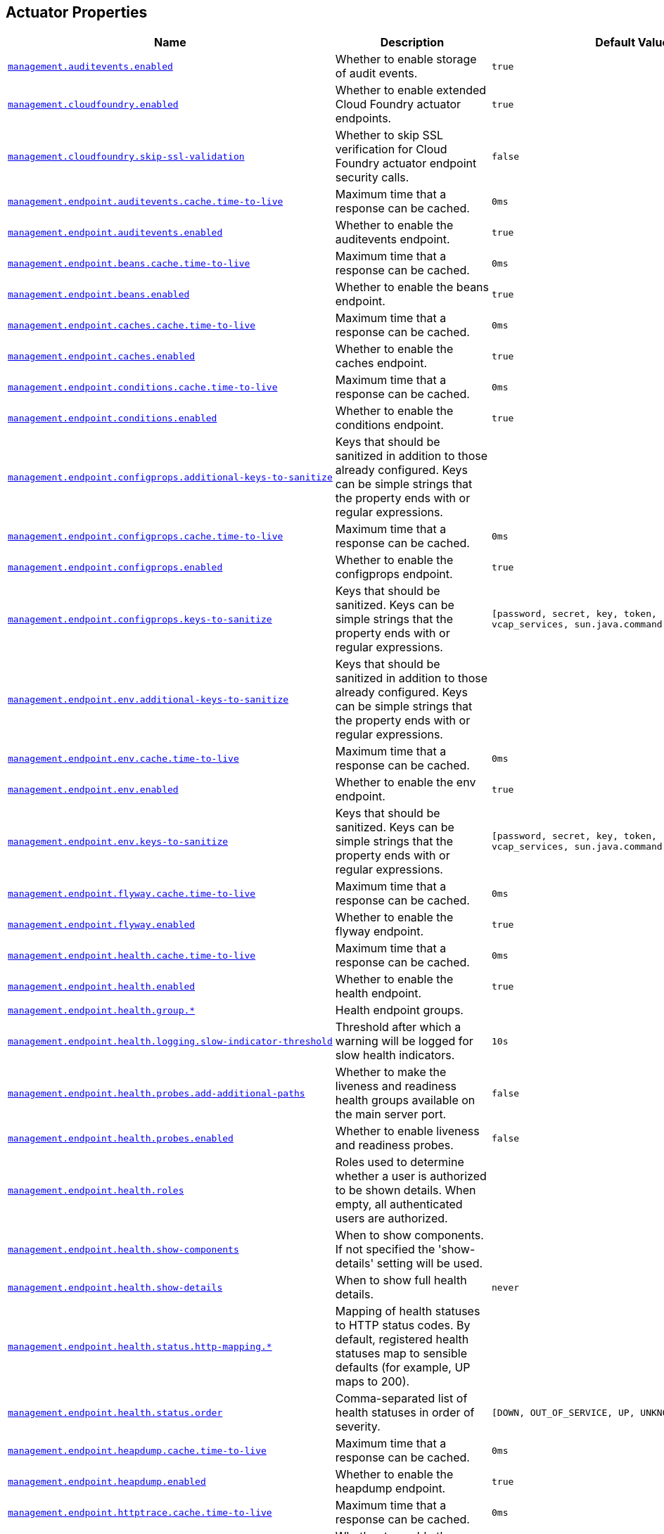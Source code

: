 [[appendix.application-properties.actuator]]
== Actuator Properties
[cols="4,3,3", options="header"]
|===
|Name|Description|Default Value

|[[application-properties.actuator.management.auditevents.enabled]]<<application-properties.actuator.management.auditevents.enabled,`+management.auditevents.enabled+`>>
|+++Whether to enable storage of audit events.+++
|`+true+`

|[[application-properties.actuator.management.cloudfoundry.enabled]]<<application-properties.actuator.management.cloudfoundry.enabled,`+management.cloudfoundry.enabled+`>>
|+++Whether to enable extended Cloud Foundry actuator endpoints.+++
|`+true+`

|[[application-properties.actuator.management.cloudfoundry.skip-ssl-validation]]<<application-properties.actuator.management.cloudfoundry.skip-ssl-validation,`+management.cloudfoundry.skip-ssl-validation+`>>
|+++Whether to skip SSL verification for Cloud Foundry actuator endpoint security calls.+++
|`+false+`

|[[application-properties.actuator.management.endpoint.auditevents.cache.time-to-live]]<<application-properties.actuator.management.endpoint.auditevents.cache.time-to-live,`+management.endpoint.auditevents.cache.time-to-live+`>>
|+++Maximum time that a response can be cached.+++
|`+0ms+`

|[[application-properties.actuator.management.endpoint.auditevents.enabled]]<<application-properties.actuator.management.endpoint.auditevents.enabled,`+management.endpoint.auditevents.enabled+`>>
|+++Whether to enable the auditevents endpoint.+++
|`+true+`

|[[application-properties.actuator.management.endpoint.beans.cache.time-to-live]]<<application-properties.actuator.management.endpoint.beans.cache.time-to-live,`+management.endpoint.beans.cache.time-to-live+`>>
|+++Maximum time that a response can be cached.+++
|`+0ms+`

|[[application-properties.actuator.management.endpoint.beans.enabled]]<<application-properties.actuator.management.endpoint.beans.enabled,`+management.endpoint.beans.enabled+`>>
|+++Whether to enable the beans endpoint.+++
|`+true+`

|[[application-properties.actuator.management.endpoint.caches.cache.time-to-live]]<<application-properties.actuator.management.endpoint.caches.cache.time-to-live,`+management.endpoint.caches.cache.time-to-live+`>>
|+++Maximum time that a response can be cached.+++
|`+0ms+`

|[[application-properties.actuator.management.endpoint.caches.enabled]]<<application-properties.actuator.management.endpoint.caches.enabled,`+management.endpoint.caches.enabled+`>>
|+++Whether to enable the caches endpoint.+++
|`+true+`

|[[application-properties.actuator.management.endpoint.conditions.cache.time-to-live]]<<application-properties.actuator.management.endpoint.conditions.cache.time-to-live,`+management.endpoint.conditions.cache.time-to-live+`>>
|+++Maximum time that a response can be cached.+++
|`+0ms+`

|[[application-properties.actuator.management.endpoint.conditions.enabled]]<<application-properties.actuator.management.endpoint.conditions.enabled,`+management.endpoint.conditions.enabled+`>>
|+++Whether to enable the conditions endpoint.+++
|`+true+`

|[[application-properties.actuator.management.endpoint.configprops.additional-keys-to-sanitize]]<<application-properties.actuator.management.endpoint.configprops.additional-keys-to-sanitize,`+management.endpoint.configprops.additional-keys-to-sanitize+`>>
|+++Keys that should be sanitized in addition to those already configured. Keys can be simple strings that the property ends with or regular expressions.+++
|

|[[application-properties.actuator.management.endpoint.configprops.cache.time-to-live]]<<application-properties.actuator.management.endpoint.configprops.cache.time-to-live,`+management.endpoint.configprops.cache.time-to-live+`>>
|+++Maximum time that a response can be cached.+++
|`+0ms+`

|[[application-properties.actuator.management.endpoint.configprops.enabled]]<<application-properties.actuator.management.endpoint.configprops.enabled,`+management.endpoint.configprops.enabled+`>>
|+++Whether to enable the configprops endpoint.+++
|`+true+`

|[[application-properties.actuator.management.endpoint.configprops.keys-to-sanitize]]<<application-properties.actuator.management.endpoint.configprops.keys-to-sanitize,`+management.endpoint.configprops.keys-to-sanitize+`>>
|+++Keys that should be sanitized. Keys can be simple strings that the property ends with or regular expressions.+++
|`+[password, secret, key, token, .*credentials.*, vcap_services, sun.java.command]+`

|[[application-properties.actuator.management.endpoint.env.additional-keys-to-sanitize]]<<application-properties.actuator.management.endpoint.env.additional-keys-to-sanitize,`+management.endpoint.env.additional-keys-to-sanitize+`>>
|+++Keys that should be sanitized in addition to those already configured. Keys can be simple strings that the property ends with or regular expressions.+++
|

|[[application-properties.actuator.management.endpoint.env.cache.time-to-live]]<<application-properties.actuator.management.endpoint.env.cache.time-to-live,`+management.endpoint.env.cache.time-to-live+`>>
|+++Maximum time that a response can be cached.+++
|`+0ms+`

|[[application-properties.actuator.management.endpoint.env.enabled]]<<application-properties.actuator.management.endpoint.env.enabled,`+management.endpoint.env.enabled+`>>
|+++Whether to enable the env endpoint.+++
|`+true+`

|[[application-properties.actuator.management.endpoint.env.keys-to-sanitize]]<<application-properties.actuator.management.endpoint.env.keys-to-sanitize,`+management.endpoint.env.keys-to-sanitize+`>>
|+++Keys that should be sanitized. Keys can be simple strings that the property ends with or regular expressions.+++
|`+[password, secret, key, token, .*credentials.*, vcap_services, sun.java.command]+`

|[[application-properties.actuator.management.endpoint.flyway.cache.time-to-live]]<<application-properties.actuator.management.endpoint.flyway.cache.time-to-live,`+management.endpoint.flyway.cache.time-to-live+`>>
|+++Maximum time that a response can be cached.+++
|`+0ms+`

|[[application-properties.actuator.management.endpoint.flyway.enabled]]<<application-properties.actuator.management.endpoint.flyway.enabled,`+management.endpoint.flyway.enabled+`>>
|+++Whether to enable the flyway endpoint.+++
|`+true+`

|[[application-properties.actuator.management.endpoint.health.cache.time-to-live]]<<application-properties.actuator.management.endpoint.health.cache.time-to-live,`+management.endpoint.health.cache.time-to-live+`>>
|+++Maximum time that a response can be cached.+++
|`+0ms+`

|[[application-properties.actuator.management.endpoint.health.enabled]]<<application-properties.actuator.management.endpoint.health.enabled,`+management.endpoint.health.enabled+`>>
|+++Whether to enable the health endpoint.+++
|`+true+`

|[[application-properties.actuator.management.endpoint.health.group]]<<application-properties.actuator.management.endpoint.health.group,`+management.endpoint.health.group.*+`>>
|+++Health endpoint groups.+++
|

|[[application-properties.actuator.management.endpoint.health.logging.slow-indicator-threshold]]<<application-properties.actuator.management.endpoint.health.logging.slow-indicator-threshold,`+management.endpoint.health.logging.slow-indicator-threshold+`>>
|+++Threshold after which a warning will be logged for slow health indicators.+++
|`+10s+`

|[[application-properties.actuator.management.endpoint.health.probes.add-additional-paths]]<<application-properties.actuator.management.endpoint.health.probes.add-additional-paths,`+management.endpoint.health.probes.add-additional-paths+`>>
|+++Whether to make the liveness and readiness health groups available on the main server port.+++
|`+false+`

|[[application-properties.actuator.management.endpoint.health.probes.enabled]]<<application-properties.actuator.management.endpoint.health.probes.enabled,`+management.endpoint.health.probes.enabled+`>>
|+++Whether to enable liveness and readiness probes.+++
|`+false+`

|[[application-properties.actuator.management.endpoint.health.roles]]<<application-properties.actuator.management.endpoint.health.roles,`+management.endpoint.health.roles+`>>
|+++Roles used to determine whether a user is authorized to be shown details. When empty, all authenticated users are authorized.+++
|

|[[application-properties.actuator.management.endpoint.health.show-components]]<<application-properties.actuator.management.endpoint.health.show-components,`+management.endpoint.health.show-components+`>>
|+++When to show components. If not specified the 'show-details' setting will be used.+++
|

|[[application-properties.actuator.management.endpoint.health.show-details]]<<application-properties.actuator.management.endpoint.health.show-details,`+management.endpoint.health.show-details+`>>
|+++When to show full health details.+++
|`+never+`

|[[application-properties.actuator.management.endpoint.health.status.http-mapping]]<<application-properties.actuator.management.endpoint.health.status.http-mapping,`+management.endpoint.health.status.http-mapping.*+`>>
|+++Mapping of health statuses to HTTP status codes. By default, registered health statuses map to sensible defaults (for example, UP maps to 200).+++
|

|[[application-properties.actuator.management.endpoint.health.status.order]]<<application-properties.actuator.management.endpoint.health.status.order,`+management.endpoint.health.status.order+`>>
|+++Comma-separated list of health statuses in order of severity.+++
|`+[DOWN, OUT_OF_SERVICE, UP, UNKNOWN]+`

|[[application-properties.actuator.management.endpoint.heapdump.cache.time-to-live]]<<application-properties.actuator.management.endpoint.heapdump.cache.time-to-live,`+management.endpoint.heapdump.cache.time-to-live+`>>
|+++Maximum time that a response can be cached.+++
|`+0ms+`

|[[application-properties.actuator.management.endpoint.heapdump.enabled]]<<application-properties.actuator.management.endpoint.heapdump.enabled,`+management.endpoint.heapdump.enabled+`>>
|+++Whether to enable the heapdump endpoint.+++
|`+true+`

|[[application-properties.actuator.management.endpoint.httptrace.cache.time-to-live]]<<application-properties.actuator.management.endpoint.httptrace.cache.time-to-live,`+management.endpoint.httptrace.cache.time-to-live+`>>
|+++Maximum time that a response can be cached.+++
|`+0ms+`

|[[application-properties.actuator.management.endpoint.httptrace.enabled]]<<application-properties.actuator.management.endpoint.httptrace.enabled,`+management.endpoint.httptrace.enabled+`>>
|+++Whether to enable the httptrace endpoint.+++
|`+true+`

|[[application-properties.actuator.management.endpoint.info.cache.time-to-live]]<<application-properties.actuator.management.endpoint.info.cache.time-to-live,`+management.endpoint.info.cache.time-to-live+`>>
|+++Maximum time that a response can be cached.+++
|`+0ms+`

|[[application-properties.actuator.management.endpoint.info.enabled]]<<application-properties.actuator.management.endpoint.info.enabled,`+management.endpoint.info.enabled+`>>
|+++Whether to enable the info endpoint.+++
|`+true+`

|[[application-properties.actuator.management.endpoint.integrationgraph.cache.time-to-live]]<<application-properties.actuator.management.endpoint.integrationgraph.cache.time-to-live,`+management.endpoint.integrationgraph.cache.time-to-live+`>>
|+++Maximum time that a response can be cached.+++
|`+0ms+`

|[[application-properties.actuator.management.endpoint.integrationgraph.enabled]]<<application-properties.actuator.management.endpoint.integrationgraph.enabled,`+management.endpoint.integrationgraph.enabled+`>>
|+++Whether to enable the integrationgraph endpoint.+++
|`+true+`

|[[application-properties.actuator.management.endpoint.jolokia.config]]<<application-properties.actuator.management.endpoint.jolokia.config,`+management.endpoint.jolokia.config.*+`>>
|+++Jolokia settings. Refer to the documentation of Jolokia for more details.+++
|

|[[application-properties.actuator.management.endpoint.jolokia.enabled]]<<application-properties.actuator.management.endpoint.jolokia.enabled,`+management.endpoint.jolokia.enabled+`>>
|+++Whether to enable the jolokia endpoint.+++
|`+true+`

|[[application-properties.actuator.management.endpoint.liquibase.cache.time-to-live]]<<application-properties.actuator.management.endpoint.liquibase.cache.time-to-live,`+management.endpoint.liquibase.cache.time-to-live+`>>
|+++Maximum time that a response can be cached.+++
|`+0ms+`

|[[application-properties.actuator.management.endpoint.liquibase.enabled]]<<application-properties.actuator.management.endpoint.liquibase.enabled,`+management.endpoint.liquibase.enabled+`>>
|+++Whether to enable the liquibase endpoint.+++
|`+true+`

|[[application-properties.actuator.management.endpoint.logfile.cache.time-to-live]]<<application-properties.actuator.management.endpoint.logfile.cache.time-to-live,`+management.endpoint.logfile.cache.time-to-live+`>>
|+++Maximum time that a response can be cached.+++
|`+0ms+`

|[[application-properties.actuator.management.endpoint.logfile.enabled]]<<application-properties.actuator.management.endpoint.logfile.enabled,`+management.endpoint.logfile.enabled+`>>
|+++Whether to enable the logfile endpoint.+++
|`+true+`

|[[application-properties.actuator.management.endpoint.logfile.external-file]]<<application-properties.actuator.management.endpoint.logfile.external-file,`+management.endpoint.logfile.external-file+`>>
|+++External Logfile to be accessed. Can be used if the logfile is written by output redirect and not by the logging system itself.+++
|

|[[application-properties.actuator.management.endpoint.loggers.cache.time-to-live]]<<application-properties.actuator.management.endpoint.loggers.cache.time-to-live,`+management.endpoint.loggers.cache.time-to-live+`>>
|+++Maximum time that a response can be cached.+++
|`+0ms+`

|[[application-properties.actuator.management.endpoint.loggers.enabled]]<<application-properties.actuator.management.endpoint.loggers.enabled,`+management.endpoint.loggers.enabled+`>>
|+++Whether to enable the loggers endpoint.+++
|`+true+`

|[[application-properties.actuator.management.endpoint.mappings.cache.time-to-live]]<<application-properties.actuator.management.endpoint.mappings.cache.time-to-live,`+management.endpoint.mappings.cache.time-to-live+`>>
|+++Maximum time that a response can be cached.+++
|`+0ms+`

|[[application-properties.actuator.management.endpoint.mappings.enabled]]<<application-properties.actuator.management.endpoint.mappings.enabled,`+management.endpoint.mappings.enabled+`>>
|+++Whether to enable the mappings endpoint.+++
|`+true+`

|[[application-properties.actuator.management.endpoint.metrics.cache.time-to-live]]<<application-properties.actuator.management.endpoint.metrics.cache.time-to-live,`+management.endpoint.metrics.cache.time-to-live+`>>
|+++Maximum time that a response can be cached.+++
|`+0ms+`

|[[application-properties.actuator.management.endpoint.metrics.enabled]]<<application-properties.actuator.management.endpoint.metrics.enabled,`+management.endpoint.metrics.enabled+`>>
|+++Whether to enable the metrics endpoint.+++
|`+true+`

|[[application-properties.actuator.management.endpoint.prometheus.enabled]]<<application-properties.actuator.management.endpoint.prometheus.enabled,`+management.endpoint.prometheus.enabled+`>>
|+++Whether to enable the prometheus endpoint.+++
|`+true+`

|[[application-properties.actuator.management.endpoint.quartz.cache.time-to-live]]<<application-properties.actuator.management.endpoint.quartz.cache.time-to-live,`+management.endpoint.quartz.cache.time-to-live+`>>
|+++Maximum time that a response can be cached.+++
|`+0ms+`

|[[application-properties.actuator.management.endpoint.quartz.enabled]]<<application-properties.actuator.management.endpoint.quartz.enabled,`+management.endpoint.quartz.enabled+`>>
|+++Whether to enable the quartz endpoint.+++
|`+true+`

|[[application-properties.actuator.management.endpoint.scheduledtasks.cache.time-to-live]]<<application-properties.actuator.management.endpoint.scheduledtasks.cache.time-to-live,`+management.endpoint.scheduledtasks.cache.time-to-live+`>>
|+++Maximum time that a response can be cached.+++
|`+0ms+`

|[[application-properties.actuator.management.endpoint.scheduledtasks.enabled]]<<application-properties.actuator.management.endpoint.scheduledtasks.enabled,`+management.endpoint.scheduledtasks.enabled+`>>
|+++Whether to enable the scheduledtasks endpoint.+++
|`+true+`

|[[application-properties.actuator.management.endpoint.sessions.enabled]]<<application-properties.actuator.management.endpoint.sessions.enabled,`+management.endpoint.sessions.enabled+`>>
|+++Whether to enable the sessions endpoint.+++
|`+true+`

|[[application-properties.actuator.management.endpoint.shutdown.enabled]]<<application-properties.actuator.management.endpoint.shutdown.enabled,`+management.endpoint.shutdown.enabled+`>>
|+++Whether to enable the shutdown endpoint.+++
|`+false+`

|[[application-properties.actuator.management.endpoint.startup.cache.time-to-live]]<<application-properties.actuator.management.endpoint.startup.cache.time-to-live,`+management.endpoint.startup.cache.time-to-live+`>>
|+++Maximum time that a response can be cached.+++
|`+0ms+`

|[[application-properties.actuator.management.endpoint.startup.enabled]]<<application-properties.actuator.management.endpoint.startup.enabled,`+management.endpoint.startup.enabled+`>>
|+++Whether to enable the startup endpoint.+++
|`+true+`

|[[application-properties.actuator.management.endpoint.threaddump.cache.time-to-live]]<<application-properties.actuator.management.endpoint.threaddump.cache.time-to-live,`+management.endpoint.threaddump.cache.time-to-live+`>>
|+++Maximum time that a response can be cached.+++
|`+0ms+`

|[[application-properties.actuator.management.endpoint.threaddump.enabled]]<<application-properties.actuator.management.endpoint.threaddump.enabled,`+management.endpoint.threaddump.enabled+`>>
|+++Whether to enable the threaddump endpoint.+++
|`+true+`

|[[application-properties.actuator.management.endpoints.enabled-by-default]]<<application-properties.actuator.management.endpoints.enabled-by-default,`+management.endpoints.enabled-by-default+`>>
|+++Whether to enable or disable all endpoints by default.+++
|

|[[application-properties.actuator.management.endpoints.jmx.domain]]<<application-properties.actuator.management.endpoints.jmx.domain,`+management.endpoints.jmx.domain+`>>
|+++Endpoints JMX domain name. Fallback to 'spring.jmx.default-domain' if set.+++
|`+org.springframework.boot+`

|[[application-properties.actuator.management.endpoints.jmx.exposure.exclude]]<<application-properties.actuator.management.endpoints.jmx.exposure.exclude,`+management.endpoints.jmx.exposure.exclude+`>>
|+++Endpoint IDs that should be excluded or '*' for all.+++
|

|[[application-properties.actuator.management.endpoints.jmx.exposure.include]]<<application-properties.actuator.management.endpoints.jmx.exposure.include,`+management.endpoints.jmx.exposure.include+`>>
|+++Endpoint IDs that should be included or '*' for all.+++
|`+*+`

|[[application-properties.actuator.management.endpoints.jmx.static-names]]<<application-properties.actuator.management.endpoints.jmx.static-names,`+management.endpoints.jmx.static-names+`>>
|+++Additional static properties to append to all ObjectNames of MBeans representing Endpoints.+++
|

|[[application-properties.actuator.management.endpoints.migrate-legacy-ids]]<<application-properties.actuator.management.endpoints.migrate-legacy-ids,`+management.endpoints.migrate-legacy-ids+`>>
|+++Whether to transparently migrate legacy endpoint IDs.+++
|`+false+`

|[[application-properties.actuator.management.endpoints.web.base-path]]<<application-properties.actuator.management.endpoints.web.base-path,`+management.endpoints.web.base-path+`>>
|+++Base path for Web endpoints. Relative to the servlet context path (server.servlet.context-path) or WebFlux base path (spring.webflux.base-path) when the management server is sharing the main server port. Relative to the management server base path (management.server.base-path) when a separate management server port (management.server.port) is configured.+++
|`+/actuator+`

|[[application-properties.actuator.management.endpoints.web.cors.allow-credentials]]<<application-properties.actuator.management.endpoints.web.cors.allow-credentials,`+management.endpoints.web.cors.allow-credentials+`>>
|+++Whether credentials are supported. When not set, credentials are not supported.+++
|

|[[application-properties.actuator.management.endpoints.web.cors.allowed-headers]]<<application-properties.actuator.management.endpoints.web.cors.allowed-headers,`+management.endpoints.web.cors.allowed-headers+`>>
|+++Comma-separated list of headers to allow in a request. '*' allows all headers.+++
|

|[[application-properties.actuator.management.endpoints.web.cors.allowed-methods]]<<application-properties.actuator.management.endpoints.web.cors.allowed-methods,`+management.endpoints.web.cors.allowed-methods+`>>
|+++Comma-separated list of methods to allow. '*' allows all methods. When not set, defaults to GET.+++
|

|[[application-properties.actuator.management.endpoints.web.cors.allowed-origin-patterns]]<<application-properties.actuator.management.endpoints.web.cors.allowed-origin-patterns,`+management.endpoints.web.cors.allowed-origin-patterns+`>>
|+++Comma-separated list of origin patterns to allow. Unlike allowed origins which only supports '*', origin patterns are more flexible (for example 'https://*.example.com') and can be used when credentials are allowed. When no allowed origin patterns or allowed origins are set, CORS support is disabled.+++
|

|[[application-properties.actuator.management.endpoints.web.cors.allowed-origins]]<<application-properties.actuator.management.endpoints.web.cors.allowed-origins,`+management.endpoints.web.cors.allowed-origins+`>>
|+++Comma-separated list of origins to allow. '*' allows all origins. When credentials are allowed, '*' cannot be used and origin patterns should be configured instead. When no allowed origins or allowed origin patterns are set, CORS support is disabled.+++
|

|[[application-properties.actuator.management.endpoints.web.cors.exposed-headers]]<<application-properties.actuator.management.endpoints.web.cors.exposed-headers,`+management.endpoints.web.cors.exposed-headers+`>>
|+++Comma-separated list of headers to include in a response.+++
|

|[[application-properties.actuator.management.endpoints.web.cors.max-age]]<<application-properties.actuator.management.endpoints.web.cors.max-age,`+management.endpoints.web.cors.max-age+`>>
|+++How long the response from a pre-flight request can be cached by clients. If a duration suffix is not specified, seconds will be used.+++
|`+1800s+`

|[[application-properties.actuator.management.endpoints.web.discovery.enabled]]<<application-properties.actuator.management.endpoints.web.discovery.enabled,`+management.endpoints.web.discovery.enabled+`>>
|+++Whether the discovery page is enabled.+++
|`+true+`

|[[application-properties.actuator.management.endpoints.web.exposure.exclude]]<<application-properties.actuator.management.endpoints.web.exposure.exclude,`+management.endpoints.web.exposure.exclude+`>>
|+++Endpoint IDs that should be excluded or '*' for all.+++
|

|[[application-properties.actuator.management.endpoints.web.exposure.include]]<<application-properties.actuator.management.endpoints.web.exposure.include,`+management.endpoints.web.exposure.include+`>>
|+++Endpoint IDs that should be included or '*' for all.+++
|`+[health]+`

|[[application-properties.actuator.management.endpoints.web.path-mapping]]<<application-properties.actuator.management.endpoints.web.path-mapping,`+management.endpoints.web.path-mapping.*+`>>
|+++Mapping between endpoint IDs and the path that should expose them.+++
|

|[[application-properties.actuator.management.health.cassandra.enabled]]<<application-properties.actuator.management.health.cassandra.enabled,`+management.health.cassandra.enabled+`>>
|+++Whether to enable Cassandra health check.+++
|`+true+`

|[[application-properties.actuator.management.health.couchbase.enabled]]<<application-properties.actuator.management.health.couchbase.enabled,`+management.health.couchbase.enabled+`>>
|+++Whether to enable Couchbase health check.+++
|`+true+`

|[[application-properties.actuator.management.health.db.enabled]]<<application-properties.actuator.management.health.db.enabled,`+management.health.db.enabled+`>>
|+++Whether to enable database health check.+++
|`+true+`

|[[application-properties.actuator.management.health.db.ignore-routing-data-sources]]<<application-properties.actuator.management.health.db.ignore-routing-data-sources,`+management.health.db.ignore-routing-data-sources+`>>
|+++Whether to ignore AbstractRoutingDataSources when creating database health indicators.+++
|`+false+`

|[[application-properties.actuator.management.health.defaults.enabled]]<<application-properties.actuator.management.health.defaults.enabled,`+management.health.defaults.enabled+`>>
|+++Whether to enable default health indicators.+++
|`+true+`

|[[application-properties.actuator.management.health.diskspace.enabled]]<<application-properties.actuator.management.health.diskspace.enabled,`+management.health.diskspace.enabled+`>>
|+++Whether to enable disk space health check.+++
|`+true+`

|[[application-properties.actuator.management.health.diskspace.path]]<<application-properties.actuator.management.health.diskspace.path,`+management.health.diskspace.path+`>>
|+++Path used to compute the available disk space.+++
|

|[[application-properties.actuator.management.health.diskspace.threshold]]<<application-properties.actuator.management.health.diskspace.threshold,`+management.health.diskspace.threshold+`>>
|+++Minimum disk space that should be available.+++
|`+10MB+`

|[[application-properties.actuator.management.health.elasticsearch.enabled]]<<application-properties.actuator.management.health.elasticsearch.enabled,`+management.health.elasticsearch.enabled+`>>
|+++Whether to enable Elasticsearch health check.+++
|`+true+`

|[[application-properties.actuator.management.health.influxdb.enabled]]<<application-properties.actuator.management.health.influxdb.enabled,`+management.health.influxdb.enabled+`>>
|+++Whether to enable InfluxDB health check.+++
|`+true+`

|[[application-properties.actuator.management.health.jms.enabled]]<<application-properties.actuator.management.health.jms.enabled,`+management.health.jms.enabled+`>>
|+++Whether to enable JMS health check.+++
|`+true+`

|[[application-properties.actuator.management.health.ldap.enabled]]<<application-properties.actuator.management.health.ldap.enabled,`+management.health.ldap.enabled+`>>
|+++Whether to enable LDAP health check.+++
|`+true+`

|[[application-properties.actuator.management.health.livenessstate.enabled]]<<application-properties.actuator.management.health.livenessstate.enabled,`+management.health.livenessstate.enabled+`>>
|+++Whether to enable liveness state health check.+++
|`+false+`

|[[application-properties.actuator.management.health.mail.enabled]]<<application-properties.actuator.management.health.mail.enabled,`+management.health.mail.enabled+`>>
|+++Whether to enable Mail health check.+++
|`+true+`

|[[application-properties.actuator.management.health.mongo.enabled]]<<application-properties.actuator.management.health.mongo.enabled,`+management.health.mongo.enabled+`>>
|+++Whether to enable MongoDB health check.+++
|`+true+`

|[[application-properties.actuator.management.health.neo4j.enabled]]<<application-properties.actuator.management.health.neo4j.enabled,`+management.health.neo4j.enabled+`>>
|+++Whether to enable Neo4j health check.+++
|`+true+`

|[[application-properties.actuator.management.health.ping.enabled]]<<application-properties.actuator.management.health.ping.enabled,`+management.health.ping.enabled+`>>
|+++Whether to enable ping health check.+++
|`+true+`

|[[application-properties.actuator.management.health.rabbit.enabled]]<<application-properties.actuator.management.health.rabbit.enabled,`+management.health.rabbit.enabled+`>>
|+++Whether to enable RabbitMQ health check.+++
|`+true+`

|[[application-properties.actuator.management.health.readinessstate.enabled]]<<application-properties.actuator.management.health.readinessstate.enabled,`+management.health.readinessstate.enabled+`>>
|+++Whether to enable readiness state health check.+++
|`+false+`

|[[application-properties.actuator.management.health.redis.enabled]]<<application-properties.actuator.management.health.redis.enabled,`+management.health.redis.enabled+`>>
|+++Whether to enable Redis health check.+++
|`+true+`

|[[application-properties.actuator.management.health.solr.enabled]]<<application-properties.actuator.management.health.solr.enabled,`+management.health.solr.enabled+`>>
|+++Whether to enable Solr health check.+++
|`+true+`

|[[application-properties.actuator.management.info.build.enabled]]<<application-properties.actuator.management.info.build.enabled,`+management.info.build.enabled+`>>
|+++Whether to enable build info.+++
|`+true+`

|[[application-properties.actuator.management.info.defaults.enabled]]<<application-properties.actuator.management.info.defaults.enabled,`+management.info.defaults.enabled+`>>
|+++Whether to enable default info contributors.+++
|`+true+`

|[[application-properties.actuator.management.info.env.enabled]]<<application-properties.actuator.management.info.env.enabled,`+management.info.env.enabled+`>>
|+++Whether to enable environment info.+++
|`+false+`

|[[application-properties.actuator.management.info.git.enabled]]<<application-properties.actuator.management.info.git.enabled,`+management.info.git.enabled+`>>
|+++Whether to enable git info.+++
|`+true+`

|[[application-properties.actuator.management.info.git.mode]]<<application-properties.actuator.management.info.git.mode,`+management.info.git.mode+`>>
|+++Mode to use to expose git information.+++
|`+simple+`

|[[application-properties.actuator.management.info.java.enabled]]<<application-properties.actuator.management.info.java.enabled,`+management.info.java.enabled+`>>
|+++Whether to enable Java info.+++
|`+false+`

|[[application-properties.actuator.management.metrics.data.repository.autotime.enabled]]<<application-properties.actuator.management.metrics.data.repository.autotime.enabled,`+management.metrics.data.repository.autotime.enabled+`>>
|+++Whether to enable auto-timing.+++
|`+true+`

|[[application-properties.actuator.management.metrics.data.repository.autotime.percentiles]]<<application-properties.actuator.management.metrics.data.repository.autotime.percentiles,`+management.metrics.data.repository.autotime.percentiles+`>>
|+++Percentiles for which additional time series should be published.+++
|

|[[application-properties.actuator.management.metrics.data.repository.autotime.percentiles-histogram]]<<application-properties.actuator.management.metrics.data.repository.autotime.percentiles-histogram,`+management.metrics.data.repository.autotime.percentiles-histogram+`>>
|+++Whether to publish percentile histrograms.+++
|`+false+`

|[[application-properties.actuator.management.metrics.data.repository.metric-name]]<<application-properties.actuator.management.metrics.data.repository.metric-name,`+management.metrics.data.repository.metric-name+`>>
|+++Name of the metric for sent requests.+++
|`+spring.data.repository.invocations+`

|[[application-properties.actuator.management.metrics.distribution.buffer-length]]<<application-properties.actuator.management.metrics.distribution.buffer-length,`+management.metrics.distribution.buffer-length.*+`>>
|+++Number of histograms for meter IDs starting with the specified name to keep in the ring buffer. The longest match wins, the key `all` can also be used to configure all meters.+++
|

|[[application-properties.actuator.management.metrics.distribution.expiry]]<<application-properties.actuator.management.metrics.distribution.expiry,`+management.metrics.distribution.expiry.*+`>>
|+++Maximum amount of time that samples for meter IDs starting with the specified name are accumulated to decaying distribution statistics before they are reset and rotated. The longest match wins, the key `all` can also be used to configure all meters.+++
|

|[[application-properties.actuator.management.metrics.distribution.maximum-expected-value]]<<application-properties.actuator.management.metrics.distribution.maximum-expected-value,`+management.metrics.distribution.maximum-expected-value.*+`>>
|+++Maximum value that meter IDs starting with the specified name are expected to observe. The longest match wins. Values can be specified as a double or as a Duration value (for timer meters, defaulting to ms if no unit specified).+++
|

|[[application-properties.actuator.management.metrics.distribution.minimum-expected-value]]<<application-properties.actuator.management.metrics.distribution.minimum-expected-value,`+management.metrics.distribution.minimum-expected-value.*+`>>
|+++Minimum value that meter IDs starting with the specified name are expected to observe. The longest match wins. Values can be specified as a double or as a Duration value (for timer meters, defaulting to ms if no unit specified).+++
|

|[[application-properties.actuator.management.metrics.distribution.percentiles]]<<application-properties.actuator.management.metrics.distribution.percentiles,`+management.metrics.distribution.percentiles.*+`>>
|+++Specific computed non-aggregable percentiles to ship to the backend for meter IDs starting-with the specified name. The longest match wins, the key 'all' can also be used to configure all meters.+++
|

|[[application-properties.actuator.management.metrics.distribution.percentiles-histogram]]<<application-properties.actuator.management.metrics.distribution.percentiles-histogram,`+management.metrics.distribution.percentiles-histogram.*+`>>
|+++Whether meter IDs starting with the specified name should publish percentile histograms. For monitoring systems that support aggregable percentile calculation based on a histogram, this can be set to true. For other systems, this has no effect. The longest match wins, the key 'all' can also be used to configure all meters.+++
|

|[[application-properties.actuator.management.metrics.distribution.slo]]<<application-properties.actuator.management.metrics.distribution.slo,`+management.metrics.distribution.slo.*+`>>
|+++Specific service-level objective boundaries for meter IDs starting with the specified name. The longest match wins. Counters will be published for each specified boundary. Values can be specified as a double or as a Duration value (for timer meters, defaulting to ms if no unit specified).+++
|

|[[application-properties.actuator.management.metrics.enable]]<<application-properties.actuator.management.metrics.enable,`+management.metrics.enable.*+`>>
|+++Whether meter IDs starting with the specified name should be enabled. The longest match wins, the key 'all' can also be used to configure all meters.+++
|

|[[application-properties.actuator.management.metrics.export.appoptics.api-token]]<<application-properties.actuator.management.metrics.export.appoptics.api-token,`+management.metrics.export.appoptics.api-token+`>>
|+++AppOptics API token.+++
|

|[[application-properties.actuator.management.metrics.export.appoptics.batch-size]]<<application-properties.actuator.management.metrics.export.appoptics.batch-size,`+management.metrics.export.appoptics.batch-size+`>>
|+++Number of measurements per request to use for this backend. If more measurements are found, then multiple requests will be made.+++
|`+500+`

|[[application-properties.actuator.management.metrics.export.appoptics.connect-timeout]]<<application-properties.actuator.management.metrics.export.appoptics.connect-timeout,`+management.metrics.export.appoptics.connect-timeout+`>>
|+++Connection timeout for requests to this backend.+++
|`+5s+`

|[[application-properties.actuator.management.metrics.export.appoptics.enabled]]<<application-properties.actuator.management.metrics.export.appoptics.enabled,`+management.metrics.export.appoptics.enabled+`>>
|+++Whether exporting of metrics to this backend is enabled.+++
|`+true+`

|[[application-properties.actuator.management.metrics.export.appoptics.floor-times]]<<application-properties.actuator.management.metrics.export.appoptics.floor-times,`+management.metrics.export.appoptics.floor-times+`>>
|+++Whether to ship a floored time, useful when sending measurements from multiple hosts to align them on a given time boundary.+++
|`+false+`

|[[application-properties.actuator.management.metrics.export.appoptics.host-tag]]<<application-properties.actuator.management.metrics.export.appoptics.host-tag,`+management.metrics.export.appoptics.host-tag+`>>
|+++Tag that will be mapped to "@host" when shipping metrics to AppOptics.+++
|`+instance+`

|[[application-properties.actuator.management.metrics.export.appoptics.read-timeout]]<<application-properties.actuator.management.metrics.export.appoptics.read-timeout,`+management.metrics.export.appoptics.read-timeout+`>>
|+++Read timeout for requests to this backend.+++
|`+10s+`

|[[application-properties.actuator.management.metrics.export.appoptics.step]]<<application-properties.actuator.management.metrics.export.appoptics.step,`+management.metrics.export.appoptics.step+`>>
|+++Step size (i.e. reporting frequency) to use.+++
|`+1m+`

|[[application-properties.actuator.management.metrics.export.appoptics.uri]]<<application-properties.actuator.management.metrics.export.appoptics.uri,`+management.metrics.export.appoptics.uri+`>>
|+++URI to ship metrics to.+++
|`+https://api.appoptics.com/v1/measurements+`

|[[application-properties.actuator.management.metrics.export.atlas.batch-size]]<<application-properties.actuator.management.metrics.export.atlas.batch-size,`+management.metrics.export.atlas.batch-size+`>>
|+++Number of measurements per request to use for this backend. If more measurements are found, then multiple requests will be made.+++
|`+10000+`

|[[application-properties.actuator.management.metrics.export.atlas.config-refresh-frequency]]<<application-properties.actuator.management.metrics.export.atlas.config-refresh-frequency,`+management.metrics.export.atlas.config-refresh-frequency+`>>
|+++Frequency for refreshing config settings from the LWC service.+++
|`+10s+`

|[[application-properties.actuator.management.metrics.export.atlas.config-time-to-live]]<<application-properties.actuator.management.metrics.export.atlas.config-time-to-live,`+management.metrics.export.atlas.config-time-to-live+`>>
|+++Time to live for subscriptions from the LWC service.+++
|`+150s+`

|[[application-properties.actuator.management.metrics.export.atlas.config-uri]]<<application-properties.actuator.management.metrics.export.atlas.config-uri,`+management.metrics.export.atlas.config-uri+`>>
|+++URI for the Atlas LWC endpoint to retrieve current subscriptions.+++
|`+http://localhost:7101/lwc/api/v1/expressions/local-dev+`

|[[application-properties.actuator.management.metrics.export.atlas.connect-timeout]]<<application-properties.actuator.management.metrics.export.atlas.connect-timeout,`+management.metrics.export.atlas.connect-timeout+`>>
|+++Connection timeout for requests to this backend.+++
|`+1s+`

|[[application-properties.actuator.management.metrics.export.atlas.enabled]]<<application-properties.actuator.management.metrics.export.atlas.enabled,`+management.metrics.export.atlas.enabled+`>>
|+++Whether exporting of metrics to this backend is enabled.+++
|`+true+`

|[[application-properties.actuator.management.metrics.export.atlas.eval-uri]]<<application-properties.actuator.management.metrics.export.atlas.eval-uri,`+management.metrics.export.atlas.eval-uri+`>>
|+++URI for the Atlas LWC endpoint to evaluate the data for a subscription.+++
|`+http://localhost:7101/lwc/api/v1/evaluate+`

|[[application-properties.actuator.management.metrics.export.atlas.lwc-enabled]]<<application-properties.actuator.management.metrics.export.atlas.lwc-enabled,`+management.metrics.export.atlas.lwc-enabled+`>>
|+++Whether to enable streaming to Atlas LWC.+++
|`+false+`

|[[application-properties.actuator.management.metrics.export.atlas.meter-time-to-live]]<<application-properties.actuator.management.metrics.export.atlas.meter-time-to-live,`+management.metrics.export.atlas.meter-time-to-live+`>>
|+++Time to live for meters that do not have any activity. After this period the meter will be considered expired and will not get reported.+++
|`+15m+`

|[[application-properties.actuator.management.metrics.export.atlas.num-threads]]<<application-properties.actuator.management.metrics.export.atlas.num-threads,`+management.metrics.export.atlas.num-threads+`>>
|+++Number of threads to use with the metrics publishing scheduler.+++
|`+4+`

|[[application-properties.actuator.management.metrics.export.atlas.read-timeout]]<<application-properties.actuator.management.metrics.export.atlas.read-timeout,`+management.metrics.export.atlas.read-timeout+`>>
|+++Read timeout for requests to this backend.+++
|`+10s+`

|[[application-properties.actuator.management.metrics.export.atlas.step]]<<application-properties.actuator.management.metrics.export.atlas.step,`+management.metrics.export.atlas.step+`>>
|+++Step size (i.e. reporting frequency) to use.+++
|`+1m+`

|[[application-properties.actuator.management.metrics.export.atlas.uri]]<<application-properties.actuator.management.metrics.export.atlas.uri,`+management.metrics.export.atlas.uri+`>>
|+++URI of the Atlas server.+++
|`+http://localhost:7101/api/v1/publish+`

|[[application-properties.actuator.management.metrics.export.datadog.api-key]]<<application-properties.actuator.management.metrics.export.datadog.api-key,`+management.metrics.export.datadog.api-key+`>>
|+++Datadog API key.+++
|

|[[application-properties.actuator.management.metrics.export.datadog.application-key]]<<application-properties.actuator.management.metrics.export.datadog.application-key,`+management.metrics.export.datadog.application-key+`>>
|+++Datadog application key. Not strictly required, but improves the Datadog experience by sending meter descriptions, types, and base units to Datadog.+++
|

|[[application-properties.actuator.management.metrics.export.datadog.batch-size]]<<application-properties.actuator.management.metrics.export.datadog.batch-size,`+management.metrics.export.datadog.batch-size+`>>
|+++Number of measurements per request to use for this backend. If more measurements are found, then multiple requests will be made.+++
|`+10000+`

|[[application-properties.actuator.management.metrics.export.datadog.connect-timeout]]<<application-properties.actuator.management.metrics.export.datadog.connect-timeout,`+management.metrics.export.datadog.connect-timeout+`>>
|+++Connection timeout for requests to this backend.+++
|`+1s+`

|[[application-properties.actuator.management.metrics.export.datadog.descriptions]]<<application-properties.actuator.management.metrics.export.datadog.descriptions,`+management.metrics.export.datadog.descriptions+`>>
|+++Whether to publish descriptions metadata to Datadog. Turn this off to minimize the amount of metadata sent.+++
|`+true+`

|[[application-properties.actuator.management.metrics.export.datadog.enabled]]<<application-properties.actuator.management.metrics.export.datadog.enabled,`+management.metrics.export.datadog.enabled+`>>
|+++Whether exporting of metrics to this backend is enabled.+++
|`+true+`

|[[application-properties.actuator.management.metrics.export.datadog.host-tag]]<<application-properties.actuator.management.metrics.export.datadog.host-tag,`+management.metrics.export.datadog.host-tag+`>>
|+++Tag that will be mapped to "host" when shipping metrics to Datadog.+++
|`+instance+`

|[[application-properties.actuator.management.metrics.export.datadog.read-timeout]]<<application-properties.actuator.management.metrics.export.datadog.read-timeout,`+management.metrics.export.datadog.read-timeout+`>>
|+++Read timeout for requests to this backend.+++
|`+10s+`

|[[application-properties.actuator.management.metrics.export.datadog.step]]<<application-properties.actuator.management.metrics.export.datadog.step,`+management.metrics.export.datadog.step+`>>
|+++Step size (i.e. reporting frequency) to use.+++
|`+1m+`

|[[application-properties.actuator.management.metrics.export.datadog.uri]]<<application-properties.actuator.management.metrics.export.datadog.uri,`+management.metrics.export.datadog.uri+`>>
|+++URI to ship metrics to. Set this if you need to publish metrics to a Datadog site other than US, or to an internal proxy en-route to Datadog.+++
|`+https://api.datadoghq.com+`

|[[application-properties.actuator.management.metrics.export.defaults.enabled]]<<application-properties.actuator.management.metrics.export.defaults.enabled,`+management.metrics.export.defaults.enabled+`>>
|+++Whether to enable default metrics exporters.+++
|`+true+`

|[[application-properties.actuator.management.metrics.export.dynatrace.api-token]]<<application-properties.actuator.management.metrics.export.dynatrace.api-token,`+management.metrics.export.dynatrace.api-token+`>>
|+++Dynatrace authentication token.+++
|

|[[application-properties.actuator.management.metrics.export.dynatrace.batch-size]]<<application-properties.actuator.management.metrics.export.dynatrace.batch-size,`+management.metrics.export.dynatrace.batch-size+`>>
|+++Number of measurements per request to use for this backend. If more measurements are found, then multiple requests will be made.+++
|`+10000+`

|[[application-properties.actuator.management.metrics.export.dynatrace.connect-timeout]]<<application-properties.actuator.management.metrics.export.dynatrace.connect-timeout,`+management.metrics.export.dynatrace.connect-timeout+`>>
|+++Connection timeout for requests to this backend.+++
|`+1s+`

|[[application-properties.actuator.management.metrics.export.dynatrace.enabled]]<<application-properties.actuator.management.metrics.export.dynatrace.enabled,`+management.metrics.export.dynatrace.enabled+`>>
|+++Whether exporting of metrics to this backend is enabled.+++
|`+true+`

|[[application-properties.actuator.management.metrics.export.dynatrace.read-timeout]]<<application-properties.actuator.management.metrics.export.dynatrace.read-timeout,`+management.metrics.export.dynatrace.read-timeout+`>>
|+++Read timeout for requests to this backend.+++
|`+10s+`

|[[application-properties.actuator.management.metrics.export.dynatrace.step]]<<application-properties.actuator.management.metrics.export.dynatrace.step,`+management.metrics.export.dynatrace.step+`>>
|+++Step size (i.e. reporting frequency) to use.+++
|`+1m+`

|[[application-properties.actuator.management.metrics.export.dynatrace.uri]]<<application-properties.actuator.management.metrics.export.dynatrace.uri,`+management.metrics.export.dynatrace.uri+`>>
|+++URI to ship metrics to. Should be used for SaaS, self-managed instances or to en-route through an internal proxy.+++
|

|[[application-properties.actuator.management.metrics.export.dynatrace.v1.device-id]]<<application-properties.actuator.management.metrics.export.dynatrace.v1.device-id,`+management.metrics.export.dynatrace.v1.device-id+`>>
|+++ID of the custom device that is exporting metrics to Dynatrace.+++
|

|[[application-properties.actuator.management.metrics.export.dynatrace.v1.group]]<<application-properties.actuator.management.metrics.export.dynatrace.v1.group,`+management.metrics.export.dynatrace.v1.group+`>>
|+++Group for exported metrics. Used to specify custom device group name in the Dynatrace UI.+++
|

|[[application-properties.actuator.management.metrics.export.dynatrace.v1.technology-type]]<<application-properties.actuator.management.metrics.export.dynatrace.v1.technology-type,`+management.metrics.export.dynatrace.v1.technology-type+`>>
|+++Technology type for exported metrics. Used to group metrics under a logical technology name in the Dynatrace UI.+++
|`+java+`

|[[application-properties.actuator.management.metrics.export.dynatrace.v2.default-dimensions]]<<application-properties.actuator.management.metrics.export.dynatrace.v2.default-dimensions,`+management.metrics.export.dynatrace.v2.default-dimensions.*+`>>
|+++Default dimensions that are added to all metrics in the form of key-value pairs. These are overwritten by Micrometer tags if they use the same key.+++
|

|[[application-properties.actuator.management.metrics.export.dynatrace.v2.enrich-with-dynatrace-metadata]]<<application-properties.actuator.management.metrics.export.dynatrace.v2.enrich-with-dynatrace-metadata,`+management.metrics.export.dynatrace.v2.enrich-with-dynatrace-metadata+`>>
|+++Whether to enable Dynatrace metadata export.+++
|`+true+`

|[[application-properties.actuator.management.metrics.export.dynatrace.v2.metric-key-prefix]]<<application-properties.actuator.management.metrics.export.dynatrace.v2.metric-key-prefix,`+management.metrics.export.dynatrace.v2.metric-key-prefix+`>>
|+++Prefix string that is added to all exported metrics.+++
|

|[[application-properties.actuator.management.metrics.export.elastic.api-key-credentials]]<<application-properties.actuator.management.metrics.export.elastic.api-key-credentials,`+management.metrics.export.elastic.api-key-credentials+`>>
|+++Base64-encoded credentials string. Mutually exclusive with user-name and password.+++
|

|[[application-properties.actuator.management.metrics.export.elastic.auto-create-index]]<<application-properties.actuator.management.metrics.export.elastic.auto-create-index,`+management.metrics.export.elastic.auto-create-index+`>>
|+++Whether to create the index automatically if it does not exist.+++
|`+true+`

|[[application-properties.actuator.management.metrics.export.elastic.batch-size]]<<application-properties.actuator.management.metrics.export.elastic.batch-size,`+management.metrics.export.elastic.batch-size+`>>
|+++Number of measurements per request to use for this backend. If more measurements are found, then multiple requests will be made.+++
|`+10000+`

|[[application-properties.actuator.management.metrics.export.elastic.connect-timeout]]<<application-properties.actuator.management.metrics.export.elastic.connect-timeout,`+management.metrics.export.elastic.connect-timeout+`>>
|+++Connection timeout for requests to this backend.+++
|`+1s+`

|[[application-properties.actuator.management.metrics.export.elastic.enabled]]<<application-properties.actuator.management.metrics.export.elastic.enabled,`+management.metrics.export.elastic.enabled+`>>
|+++Whether exporting of metrics to this backend is enabled.+++
|`+true+`

|[[application-properties.actuator.management.metrics.export.elastic.host]]<<application-properties.actuator.management.metrics.export.elastic.host,`+management.metrics.export.elastic.host+`>>
|+++Host to export metrics to.+++
|`+http://localhost:9200+`

|[[application-properties.actuator.management.metrics.export.elastic.index]]<<application-properties.actuator.management.metrics.export.elastic.index,`+management.metrics.export.elastic.index+`>>
|+++Index to export metrics to.+++
|`+micrometer-metrics+`

|[[application-properties.actuator.management.metrics.export.elastic.index-date-format]]<<application-properties.actuator.management.metrics.export.elastic.index-date-format,`+management.metrics.export.elastic.index-date-format+`>>
|+++Index date format used for rolling indices. Appended to the index name.+++
|`+yyyy-MM+`

|[[application-properties.actuator.management.metrics.export.elastic.index-date-separator]]<<application-properties.actuator.management.metrics.export.elastic.index-date-separator,`+management.metrics.export.elastic.index-date-separator+`>>
|+++Prefix to separate the index name from the date format used for rolling indices.+++
|`+-+`

|[[application-properties.actuator.management.metrics.export.elastic.password]]<<application-properties.actuator.management.metrics.export.elastic.password,`+management.metrics.export.elastic.password+`>>
|+++Login password of the Elastic server. Mutually exclusive with api-key-credentials.+++
|

|[[application-properties.actuator.management.metrics.export.elastic.pipeline]]<<application-properties.actuator.management.metrics.export.elastic.pipeline,`+management.metrics.export.elastic.pipeline+`>>
|+++Ingest pipeline name. By default, events are not pre-processed.+++
|

|[[application-properties.actuator.management.metrics.export.elastic.read-timeout]]<<application-properties.actuator.management.metrics.export.elastic.read-timeout,`+management.metrics.export.elastic.read-timeout+`>>
|+++Read timeout for requests to this backend.+++
|`+10s+`

|[[application-properties.actuator.management.metrics.export.elastic.step]]<<application-properties.actuator.management.metrics.export.elastic.step,`+management.metrics.export.elastic.step+`>>
|+++Step size (i.e. reporting frequency) to use.+++
|`+1m+`

|[[application-properties.actuator.management.metrics.export.elastic.timestamp-field-name]]<<application-properties.actuator.management.metrics.export.elastic.timestamp-field-name,`+management.metrics.export.elastic.timestamp-field-name+`>>
|+++Name of the timestamp field.+++
|`+@timestamp+`

|[[application-properties.actuator.management.metrics.export.elastic.user-name]]<<application-properties.actuator.management.metrics.export.elastic.user-name,`+management.metrics.export.elastic.user-name+`>>
|+++Login user of the Elastic server. Mutually exclusive with api-key-credentials.+++
|

|[[application-properties.actuator.management.metrics.export.ganglia.addressing-mode]]<<application-properties.actuator.management.metrics.export.ganglia.addressing-mode,`+management.metrics.export.ganglia.addressing-mode+`>>
|+++UDP addressing mode, either unicast or multicast.+++
|`+multicast+`

|[[application-properties.actuator.management.metrics.export.ganglia.duration-units]]<<application-properties.actuator.management.metrics.export.ganglia.duration-units,`+management.metrics.export.ganglia.duration-units+`>>
|+++Base time unit used to report durations.+++
|`+milliseconds+`

|[[application-properties.actuator.management.metrics.export.ganglia.enabled]]<<application-properties.actuator.management.metrics.export.ganglia.enabled,`+management.metrics.export.ganglia.enabled+`>>
|+++Whether exporting of metrics to Ganglia is enabled.+++
|`+true+`

|[[application-properties.actuator.management.metrics.export.ganglia.host]]<<application-properties.actuator.management.metrics.export.ganglia.host,`+management.metrics.export.ganglia.host+`>>
|+++Host of the Ganglia server to receive exported metrics.+++
|`+localhost+`

|[[application-properties.actuator.management.metrics.export.ganglia.port]]<<application-properties.actuator.management.metrics.export.ganglia.port,`+management.metrics.export.ganglia.port+`>>
|+++Port of the Ganglia server to receive exported metrics.+++
|`+8649+`

|[[application-properties.actuator.management.metrics.export.ganglia.step]]<<application-properties.actuator.management.metrics.export.ganglia.step,`+management.metrics.export.ganglia.step+`>>
|+++Step size (i.e. reporting frequency) to use.+++
|`+1m+`

|[[application-properties.actuator.management.metrics.export.ganglia.time-to-live]]<<application-properties.actuator.management.metrics.export.ganglia.time-to-live,`+management.metrics.export.ganglia.time-to-live+`>>
|+++Time to live for metrics on Ganglia. Set the multicast Time-To-Live to be one greater than the number of hops (routers) between the hosts.+++
|`+1+`

|[[application-properties.actuator.management.metrics.export.graphite.duration-units]]<<application-properties.actuator.management.metrics.export.graphite.duration-units,`+management.metrics.export.graphite.duration-units+`>>
|+++Base time unit used to report durations.+++
|`+milliseconds+`

|[[application-properties.actuator.management.metrics.export.graphite.enabled]]<<application-properties.actuator.management.metrics.export.graphite.enabled,`+management.metrics.export.graphite.enabled+`>>
|+++Whether exporting of metrics to Graphite is enabled.+++
|`+true+`

|[[application-properties.actuator.management.metrics.export.graphite.graphite-tags-enabled]]<<application-properties.actuator.management.metrics.export.graphite.graphite-tags-enabled,`+management.metrics.export.graphite.graphite-tags-enabled+`>>
|+++Whether Graphite tags should be used, as opposed to a hierarchical naming convention. Enabled by default unless "tagsAsPrefix" is set.+++
|

|[[application-properties.actuator.management.metrics.export.graphite.host]]<<application-properties.actuator.management.metrics.export.graphite.host,`+management.metrics.export.graphite.host+`>>
|+++Host of the Graphite server to receive exported metrics.+++
|`+localhost+`

|[[application-properties.actuator.management.metrics.export.graphite.port]]<<application-properties.actuator.management.metrics.export.graphite.port,`+management.metrics.export.graphite.port+`>>
|+++Port of the Graphite server to receive exported metrics.+++
|`+2004+`

|[[application-properties.actuator.management.metrics.export.graphite.protocol]]<<application-properties.actuator.management.metrics.export.graphite.protocol,`+management.metrics.export.graphite.protocol+`>>
|+++Protocol to use while shipping data to Graphite.+++
|`+pickled+`

|[[application-properties.actuator.management.metrics.export.graphite.rate-units]]<<application-properties.actuator.management.metrics.export.graphite.rate-units,`+management.metrics.export.graphite.rate-units+`>>
|+++Base time unit used to report rates.+++
|`+seconds+`

|[[application-properties.actuator.management.metrics.export.graphite.step]]<<application-properties.actuator.management.metrics.export.graphite.step,`+management.metrics.export.graphite.step+`>>
|+++Step size (i.e. reporting frequency) to use.+++
|`+1m+`

|[[application-properties.actuator.management.metrics.export.graphite.tags-as-prefix]]<<application-properties.actuator.management.metrics.export.graphite.tags-as-prefix,`+management.metrics.export.graphite.tags-as-prefix+`>>
|+++For the hierarchical naming convention, turn the specified tag keys into part of the metric prefix. Ignored if "graphiteTagsEnabled" is true.+++
|`+[]+`

|[[application-properties.actuator.management.metrics.export.humio.api-token]]<<application-properties.actuator.management.metrics.export.humio.api-token,`+management.metrics.export.humio.api-token+`>>
|+++Humio API token.+++
|

|[[application-properties.actuator.management.metrics.export.humio.batch-size]]<<application-properties.actuator.management.metrics.export.humio.batch-size,`+management.metrics.export.humio.batch-size+`>>
|+++Number of measurements per request to use for this backend. If more measurements are found, then multiple requests will be made.+++
|`+10000+`

|[[application-properties.actuator.management.metrics.export.humio.connect-timeout]]<<application-properties.actuator.management.metrics.export.humio.connect-timeout,`+management.metrics.export.humio.connect-timeout+`>>
|+++Connection timeout for requests to this backend.+++
|`+5s+`

|[[application-properties.actuator.management.metrics.export.humio.enabled]]<<application-properties.actuator.management.metrics.export.humio.enabled,`+management.metrics.export.humio.enabled+`>>
|+++Whether exporting of metrics to this backend is enabled.+++
|`+true+`

|[[application-properties.actuator.management.metrics.export.humio.read-timeout]]<<application-properties.actuator.management.metrics.export.humio.read-timeout,`+management.metrics.export.humio.read-timeout+`>>
|+++Read timeout for requests to this backend.+++
|`+10s+`

|[[application-properties.actuator.management.metrics.export.humio.step]]<<application-properties.actuator.management.metrics.export.humio.step,`+management.metrics.export.humio.step+`>>
|+++Step size (i.e. reporting frequency) to use.+++
|`+1m+`

|[[application-properties.actuator.management.metrics.export.humio.tags]]<<application-properties.actuator.management.metrics.export.humio.tags,`+management.metrics.export.humio.tags.*+`>>
|+++Humio tags describing the data source in which metrics will be stored. Humio tags are a distinct concept from Micrometer's tags. Micrometer's tags are used to divide metrics along dimensional boundaries.+++
|

|[[application-properties.actuator.management.metrics.export.humio.uri]]<<application-properties.actuator.management.metrics.export.humio.uri,`+management.metrics.export.humio.uri+`>>
|+++URI to ship metrics to. If you need to publish metrics to an internal proxy en-route to Humio, you can define the location of the proxy with this.+++
|`+https://cloud.humio.com+`

|[[application-properties.actuator.management.metrics.export.influx.api-version]]<<application-properties.actuator.management.metrics.export.influx.api-version,`+management.metrics.export.influx.api-version+`>>
|+++API version of InfluxDB to use. Defaults to 'v1' unless an org is configured. If an org is configured, defaults to 'v2'.+++
|

|[[application-properties.actuator.management.metrics.export.influx.auto-create-db]]<<application-properties.actuator.management.metrics.export.influx.auto-create-db,`+management.metrics.export.influx.auto-create-db+`>>
|+++Whether to create the Influx database if it does not exist before attempting to publish metrics to it. InfluxDB v1 only.+++
|`+true+`

|[[application-properties.actuator.management.metrics.export.influx.batch-size]]<<application-properties.actuator.management.metrics.export.influx.batch-size,`+management.metrics.export.influx.batch-size+`>>
|+++Number of measurements per request to use for this backend. If more measurements are found, then multiple requests will be made.+++
|`+10000+`

|[[application-properties.actuator.management.metrics.export.influx.bucket]]<<application-properties.actuator.management.metrics.export.influx.bucket,`+management.metrics.export.influx.bucket+`>>
|+++Bucket for metrics. Use either the bucket name or ID. Defaults to the value of the db property if not set. InfluxDB v2 only.+++
|

|[[application-properties.actuator.management.metrics.export.influx.compressed]]<<application-properties.actuator.management.metrics.export.influx.compressed,`+management.metrics.export.influx.compressed+`>>
|+++Whether to enable GZIP compression of metrics batches published to Influx.+++
|`+true+`

|[[application-properties.actuator.management.metrics.export.influx.connect-timeout]]<<application-properties.actuator.management.metrics.export.influx.connect-timeout,`+management.metrics.export.influx.connect-timeout+`>>
|+++Connection timeout for requests to this backend.+++
|`+1s+`

|[[application-properties.actuator.management.metrics.export.influx.consistency]]<<application-properties.actuator.management.metrics.export.influx.consistency,`+management.metrics.export.influx.consistency+`>>
|+++Write consistency for each point.+++
|`+one+`

|[[application-properties.actuator.management.metrics.export.influx.db]]<<application-properties.actuator.management.metrics.export.influx.db,`+management.metrics.export.influx.db+`>>
|+++Database to send metrics to. InfluxDB v1 only.+++
|`+mydb+`

|[[application-properties.actuator.management.metrics.export.influx.enabled]]<<application-properties.actuator.management.metrics.export.influx.enabled,`+management.metrics.export.influx.enabled+`>>
|+++Whether exporting of metrics to this backend is enabled.+++
|`+true+`

|[[application-properties.actuator.management.metrics.export.influx.org]]<<application-properties.actuator.management.metrics.export.influx.org,`+management.metrics.export.influx.org+`>>
|+++Org to write metrics to. InfluxDB v2 only.+++
|

|[[application-properties.actuator.management.metrics.export.influx.password]]<<application-properties.actuator.management.metrics.export.influx.password,`+management.metrics.export.influx.password+`>>
|+++Login password of the Influx server. InfluxDB v1 only.+++
|

|[[application-properties.actuator.management.metrics.export.influx.read-timeout]]<<application-properties.actuator.management.metrics.export.influx.read-timeout,`+management.metrics.export.influx.read-timeout+`>>
|+++Read timeout for requests to this backend.+++
|`+10s+`

|[[application-properties.actuator.management.metrics.export.influx.retention-duration]]<<application-properties.actuator.management.metrics.export.influx.retention-duration,`+management.metrics.export.influx.retention-duration+`>>
|+++Time period for which Influx should retain data in the current database. For instance 7d, check the influx documentation for more details on the duration format. InfluxDB v1 only.+++
|

|[[application-properties.actuator.management.metrics.export.influx.retention-policy]]<<application-properties.actuator.management.metrics.export.influx.retention-policy,`+management.metrics.export.influx.retention-policy+`>>
|+++Retention policy to use (Influx writes to the DEFAULT retention policy if one is not specified). InfluxDB v1 only.+++
|

|[[application-properties.actuator.management.metrics.export.influx.retention-replication-factor]]<<application-properties.actuator.management.metrics.export.influx.retention-replication-factor,`+management.metrics.export.influx.retention-replication-factor+`>>
|+++How many copies of the data are stored in the cluster. Must be 1 for a single node instance. InfluxDB v1 only.+++
|

|[[application-properties.actuator.management.metrics.export.influx.retention-shard-duration]]<<application-properties.actuator.management.metrics.export.influx.retention-shard-duration,`+management.metrics.export.influx.retention-shard-duration+`>>
|+++Time range covered by a shard group. For instance 2w, check the influx documentation for more details on the duration format. InfluxDB v1 only.+++
|

|[[application-properties.actuator.management.metrics.export.influx.step]]<<application-properties.actuator.management.metrics.export.influx.step,`+management.metrics.export.influx.step+`>>
|+++Step size (i.e. reporting frequency) to use.+++
|`+1m+`

|[[application-properties.actuator.management.metrics.export.influx.token]]<<application-properties.actuator.management.metrics.export.influx.token,`+management.metrics.export.influx.token+`>>
|+++Authentication token to use with calls to the InfluxDB backend. For InfluxDB v1, the Bearer scheme is used. For v2, the Token scheme is used.+++
|

|[[application-properties.actuator.management.metrics.export.influx.uri]]<<application-properties.actuator.management.metrics.export.influx.uri,`+management.metrics.export.influx.uri+`>>
|+++URI of the Influx server.+++
|`+http://localhost:8086+`

|[[application-properties.actuator.management.metrics.export.influx.user-name]]<<application-properties.actuator.management.metrics.export.influx.user-name,`+management.metrics.export.influx.user-name+`>>
|+++Login user of the Influx server. InfluxDB v1 only.+++
|

|[[application-properties.actuator.management.metrics.export.jmx.domain]]<<application-properties.actuator.management.metrics.export.jmx.domain,`+management.metrics.export.jmx.domain+`>>
|+++Metrics JMX domain name.+++
|`+metrics+`

|[[application-properties.actuator.management.metrics.export.jmx.enabled]]<<application-properties.actuator.management.metrics.export.jmx.enabled,`+management.metrics.export.jmx.enabled+`>>
|+++Whether exporting of metrics to this backend is enabled.+++
|`+true+`

|[[application-properties.actuator.management.metrics.export.jmx.step]]<<application-properties.actuator.management.metrics.export.jmx.step,`+management.metrics.export.jmx.step+`>>
|+++Step size (i.e. reporting frequency) to use.+++
|`+1m+`

|[[application-properties.actuator.management.metrics.export.kairos.batch-size]]<<application-properties.actuator.management.metrics.export.kairos.batch-size,`+management.metrics.export.kairos.batch-size+`>>
|+++Number of measurements per request to use for this backend. If more measurements are found, then multiple requests will be made.+++
|`+10000+`

|[[application-properties.actuator.management.metrics.export.kairos.connect-timeout]]<<application-properties.actuator.management.metrics.export.kairos.connect-timeout,`+management.metrics.export.kairos.connect-timeout+`>>
|+++Connection timeout for requests to this backend.+++
|`+1s+`

|[[application-properties.actuator.management.metrics.export.kairos.enabled]]<<application-properties.actuator.management.metrics.export.kairos.enabled,`+management.metrics.export.kairos.enabled+`>>
|+++Whether exporting of metrics to this backend is enabled.+++
|`+true+`

|[[application-properties.actuator.management.metrics.export.kairos.password]]<<application-properties.actuator.management.metrics.export.kairos.password,`+management.metrics.export.kairos.password+`>>
|+++Login password of the KairosDB server.+++
|

|[[application-properties.actuator.management.metrics.export.kairos.read-timeout]]<<application-properties.actuator.management.metrics.export.kairos.read-timeout,`+management.metrics.export.kairos.read-timeout+`>>
|+++Read timeout for requests to this backend.+++
|`+10s+`

|[[application-properties.actuator.management.metrics.export.kairos.step]]<<application-properties.actuator.management.metrics.export.kairos.step,`+management.metrics.export.kairos.step+`>>
|+++Step size (i.e. reporting frequency) to use.+++
|`+1m+`

|[[application-properties.actuator.management.metrics.export.kairos.uri]]<<application-properties.actuator.management.metrics.export.kairos.uri,`+management.metrics.export.kairos.uri+`>>
|+++URI of the KairosDB server.+++
|`+http://localhost:8080/api/v1/datapoints+`

|[[application-properties.actuator.management.metrics.export.kairos.user-name]]<<application-properties.actuator.management.metrics.export.kairos.user-name,`+management.metrics.export.kairos.user-name+`>>
|+++Login user of the KairosDB server.+++
|

|[[application-properties.actuator.management.metrics.export.newrelic.account-id]]<<application-properties.actuator.management.metrics.export.newrelic.account-id,`+management.metrics.export.newrelic.account-id+`>>
|+++New Relic account ID.+++
|

|[[application-properties.actuator.management.metrics.export.newrelic.api-key]]<<application-properties.actuator.management.metrics.export.newrelic.api-key,`+management.metrics.export.newrelic.api-key+`>>
|+++New Relic API key.+++
|

|[[application-properties.actuator.management.metrics.export.newrelic.batch-size]]<<application-properties.actuator.management.metrics.export.newrelic.batch-size,`+management.metrics.export.newrelic.batch-size+`>>
|+++Number of measurements per request to use for this backend. If more measurements are found, then multiple requests will be made.+++
|`+10000+`

|[[application-properties.actuator.management.metrics.export.newrelic.client-provider-type]]<<application-properties.actuator.management.metrics.export.newrelic.client-provider-type,`+management.metrics.export.newrelic.client-provider-type+`>>
|+++Client provider type to use.+++
|

|[[application-properties.actuator.management.metrics.export.newrelic.connect-timeout]]<<application-properties.actuator.management.metrics.export.newrelic.connect-timeout,`+management.metrics.export.newrelic.connect-timeout+`>>
|+++Connection timeout for requests to this backend.+++
|`+1s+`

|[[application-properties.actuator.management.metrics.export.newrelic.enabled]]<<application-properties.actuator.management.metrics.export.newrelic.enabled,`+management.metrics.export.newrelic.enabled+`>>
|+++Whether exporting of metrics to this backend is enabled.+++
|`+true+`

|[[application-properties.actuator.management.metrics.export.newrelic.event-type]]<<application-properties.actuator.management.metrics.export.newrelic.event-type,`+management.metrics.export.newrelic.event-type+`>>
|+++The event type that should be published. This property will be ignored if 'meter-name-event-type-enabled' is set to 'true'.+++
|`+SpringBootSample+`

|[[application-properties.actuator.management.metrics.export.newrelic.meter-name-event-type-enabled]]<<application-properties.actuator.management.metrics.export.newrelic.meter-name-event-type-enabled,`+management.metrics.export.newrelic.meter-name-event-type-enabled+`>>
|+++Whether to send the meter name as the event type instead of using the 'event-type' configuration property value. Can be set to 'true' if New Relic guidelines are not being followed or event types consistent with previous Spring Boot releases are required.+++
|`+false+`

|[[application-properties.actuator.management.metrics.export.newrelic.read-timeout]]<<application-properties.actuator.management.metrics.export.newrelic.read-timeout,`+management.metrics.export.newrelic.read-timeout+`>>
|+++Read timeout for requests to this backend.+++
|`+10s+`

|[[application-properties.actuator.management.metrics.export.newrelic.step]]<<application-properties.actuator.management.metrics.export.newrelic.step,`+management.metrics.export.newrelic.step+`>>
|+++Step size (i.e. reporting frequency) to use.+++
|`+1m+`

|[[application-properties.actuator.management.metrics.export.newrelic.uri]]<<application-properties.actuator.management.metrics.export.newrelic.uri,`+management.metrics.export.newrelic.uri+`>>
|+++URI to ship metrics to.+++
|`+https://insights-collector.newrelic.com+`

|[[application-properties.actuator.management.metrics.export.prometheus.descriptions]]<<application-properties.actuator.management.metrics.export.prometheus.descriptions,`+management.metrics.export.prometheus.descriptions+`>>
|+++Whether to enable publishing descriptions as part of the scrape payload to Prometheus. Turn this off to minimize the amount of data sent on each scrape.+++
|`+true+`

|[[application-properties.actuator.management.metrics.export.prometheus.enabled]]<<application-properties.actuator.management.metrics.export.prometheus.enabled,`+management.metrics.export.prometheus.enabled+`>>
|+++Whether exporting of metrics to this backend is enabled.+++
|`+true+`

|[[application-properties.actuator.management.metrics.export.prometheus.histogram-flavor]]<<application-properties.actuator.management.metrics.export.prometheus.histogram-flavor,`+management.metrics.export.prometheus.histogram-flavor+`>>
|+++Histogram type for backing DistributionSummary and Timer.+++
|`+prometheus+`

|[[application-properties.actuator.management.metrics.export.prometheus.pushgateway.base-url]]<<application-properties.actuator.management.metrics.export.prometheus.pushgateway.base-url,`+management.metrics.export.prometheus.pushgateway.base-url+`>>
|+++Base URL for the Pushgateway.+++
|`+http://localhost:9091+`

|[[application-properties.actuator.management.metrics.export.prometheus.pushgateway.enabled]]<<application-properties.actuator.management.metrics.export.prometheus.pushgateway.enabled,`+management.metrics.export.prometheus.pushgateway.enabled+`>>
|+++Enable publishing via a Prometheus Pushgateway.+++
|`+false+`

|[[application-properties.actuator.management.metrics.export.prometheus.pushgateway.grouping-key]]<<application-properties.actuator.management.metrics.export.prometheus.pushgateway.grouping-key,`+management.metrics.export.prometheus.pushgateway.grouping-key.*+`>>
|+++Grouping key for the pushed metrics.+++
|

|[[application-properties.actuator.management.metrics.export.prometheus.pushgateway.job]]<<application-properties.actuator.management.metrics.export.prometheus.pushgateway.job,`+management.metrics.export.prometheus.pushgateway.job+`>>
|+++Job identifier for this application instance.+++
|

|[[application-properties.actuator.management.metrics.export.prometheus.pushgateway.password]]<<application-properties.actuator.management.metrics.export.prometheus.pushgateway.password,`+management.metrics.export.prometheus.pushgateway.password+`>>
|+++Login password of the Prometheus Pushgateway.+++
|

|[[application-properties.actuator.management.metrics.export.prometheus.pushgateway.push-rate]]<<application-properties.actuator.management.metrics.export.prometheus.pushgateway.push-rate,`+management.metrics.export.prometheus.pushgateway.push-rate+`>>
|+++Frequency with which to push metrics.+++
|`+1m+`

|[[application-properties.actuator.management.metrics.export.prometheus.pushgateway.shutdown-operation]]<<application-properties.actuator.management.metrics.export.prometheus.pushgateway.shutdown-operation,`+management.metrics.export.prometheus.pushgateway.shutdown-operation+`>>
|+++Operation that should be performed on shutdown.+++
|`+none+`

|[[application-properties.actuator.management.metrics.export.prometheus.pushgateway.username]]<<application-properties.actuator.management.metrics.export.prometheus.pushgateway.username,`+management.metrics.export.prometheus.pushgateway.username+`>>
|+++Login user of the Prometheus Pushgateway.+++
|

|[[application-properties.actuator.management.metrics.export.prometheus.step]]<<application-properties.actuator.management.metrics.export.prometheus.step,`+management.metrics.export.prometheus.step+`>>
|+++Step size (i.e. reporting frequency) to use.+++
|`+1m+`

|[[application-properties.actuator.management.metrics.export.signalfx.access-token]]<<application-properties.actuator.management.metrics.export.signalfx.access-token,`+management.metrics.export.signalfx.access-token+`>>
|+++SignalFX access token.+++
|

|[[application-properties.actuator.management.metrics.export.signalfx.batch-size]]<<application-properties.actuator.management.metrics.export.signalfx.batch-size,`+management.metrics.export.signalfx.batch-size+`>>
|+++Number of measurements per request to use for this backend. If more measurements are found, then multiple requests will be made.+++
|`+10000+`

|[[application-properties.actuator.management.metrics.export.signalfx.connect-timeout]]<<application-properties.actuator.management.metrics.export.signalfx.connect-timeout,`+management.metrics.export.signalfx.connect-timeout+`>>
|+++Connection timeout for requests to this backend.+++
|`+1s+`

|[[application-properties.actuator.management.metrics.export.signalfx.enabled]]<<application-properties.actuator.management.metrics.export.signalfx.enabled,`+management.metrics.export.signalfx.enabled+`>>
|+++Whether exporting of metrics to this backend is enabled.+++
|`+true+`

|[[application-properties.actuator.management.metrics.export.signalfx.read-timeout]]<<application-properties.actuator.management.metrics.export.signalfx.read-timeout,`+management.metrics.export.signalfx.read-timeout+`>>
|+++Read timeout for requests to this backend.+++
|`+10s+`

|[[application-properties.actuator.management.metrics.export.signalfx.source]]<<application-properties.actuator.management.metrics.export.signalfx.source,`+management.metrics.export.signalfx.source+`>>
|+++Uniquely identifies the app instance that is publishing metrics to SignalFx. Defaults to the local host name.+++
|

|[[application-properties.actuator.management.metrics.export.signalfx.step]]<<application-properties.actuator.management.metrics.export.signalfx.step,`+management.metrics.export.signalfx.step+`>>
|+++Step size (i.e. reporting frequency) to use.+++
|`+10s+`

|[[application-properties.actuator.management.metrics.export.signalfx.uri]]<<application-properties.actuator.management.metrics.export.signalfx.uri,`+management.metrics.export.signalfx.uri+`>>
|+++URI to ship metrics to.+++
|`+https://ingest.signalfx.com+`

|[[application-properties.actuator.management.metrics.export.simple.enabled]]<<application-properties.actuator.management.metrics.export.simple.enabled,`+management.metrics.export.simple.enabled+`>>
|+++Whether exporting of metrics to this backend is enabled.+++
|`+true+`

|[[application-properties.actuator.management.metrics.export.simple.mode]]<<application-properties.actuator.management.metrics.export.simple.mode,`+management.metrics.export.simple.mode+`>>
|+++Counting mode.+++
|`+cumulative+`

|[[application-properties.actuator.management.metrics.export.simple.step]]<<application-properties.actuator.management.metrics.export.simple.step,`+management.metrics.export.simple.step+`>>
|+++Step size (i.e. reporting frequency) to use.+++
|`+1m+`

|[[application-properties.actuator.management.metrics.export.stackdriver.batch-size]]<<application-properties.actuator.management.metrics.export.stackdriver.batch-size,`+management.metrics.export.stackdriver.batch-size+`>>
|+++Number of measurements per request to use for this backend. If more measurements are found, then multiple requests will be made.+++
|`+10000+`

|[[application-properties.actuator.management.metrics.export.stackdriver.connect-timeout]]<<application-properties.actuator.management.metrics.export.stackdriver.connect-timeout,`+management.metrics.export.stackdriver.connect-timeout+`>>
|+++Connection timeout for requests to this backend.+++
|`+1s+`

|[[application-properties.actuator.management.metrics.export.stackdriver.enabled]]<<application-properties.actuator.management.metrics.export.stackdriver.enabled,`+management.metrics.export.stackdriver.enabled+`>>
|+++Whether exporting of metrics to this backend is enabled.+++
|`+true+`

|[[application-properties.actuator.management.metrics.export.stackdriver.project-id]]<<application-properties.actuator.management.metrics.export.stackdriver.project-id,`+management.metrics.export.stackdriver.project-id+`>>
|+++Identifier of the Google Cloud project to monitor.+++
|

|[[application-properties.actuator.management.metrics.export.stackdriver.read-timeout]]<<application-properties.actuator.management.metrics.export.stackdriver.read-timeout,`+management.metrics.export.stackdriver.read-timeout+`>>
|+++Read timeout for requests to this backend.+++
|`+10s+`

|[[application-properties.actuator.management.metrics.export.stackdriver.resource-labels]]<<application-properties.actuator.management.metrics.export.stackdriver.resource-labels,`+management.metrics.export.stackdriver.resource-labels.*+`>>
|+++Monitored resource's labels.+++
|

|[[application-properties.actuator.management.metrics.export.stackdriver.resource-type]]<<application-properties.actuator.management.metrics.export.stackdriver.resource-type,`+management.metrics.export.stackdriver.resource-type+`>>
|+++Monitored resource type.+++
|`+global+`

|[[application-properties.actuator.management.metrics.export.stackdriver.step]]<<application-properties.actuator.management.metrics.export.stackdriver.step,`+management.metrics.export.stackdriver.step+`>>
|+++Step size (i.e. reporting frequency) to use.+++
|`+1m+`

|[[application-properties.actuator.management.metrics.export.stackdriver.use-semantic-metric-types]]<<application-properties.actuator.management.metrics.export.stackdriver.use-semantic-metric-types,`+management.metrics.export.stackdriver.use-semantic-metric-types+`>>
|+++Whether to use semantically correct metric types. When false, counter metrics are published as the GAUGE MetricKind. When true, counter metrics are published as the CUMULATIVE MetricKind.+++
|`+false+`

|[[application-properties.actuator.management.metrics.export.statsd.buffered]]<<application-properties.actuator.management.metrics.export.statsd.buffered,`+management.metrics.export.statsd.buffered+`>>
|+++Whether measurements should be buffered before sending to the StatsD server.+++
|`+true+`

|[[application-properties.actuator.management.metrics.export.statsd.enabled]]<<application-properties.actuator.management.metrics.export.statsd.enabled,`+management.metrics.export.statsd.enabled+`>>
|+++Whether exporting of metrics to StatsD is enabled.+++
|`+true+`

|[[application-properties.actuator.management.metrics.export.statsd.flavor]]<<application-properties.actuator.management.metrics.export.statsd.flavor,`+management.metrics.export.statsd.flavor+`>>
|+++StatsD line protocol to use.+++
|`+datadog+`

|[[application-properties.actuator.management.metrics.export.statsd.host]]<<application-properties.actuator.management.metrics.export.statsd.host,`+management.metrics.export.statsd.host+`>>
|+++Host of the StatsD server to receive exported metrics.+++
|`+localhost+`

|[[application-properties.actuator.management.metrics.export.statsd.max-packet-length]]<<application-properties.actuator.management.metrics.export.statsd.max-packet-length,`+management.metrics.export.statsd.max-packet-length+`>>
|+++Total length of a single payload should be kept within your network's MTU.+++
|`+1400+`

|[[application-properties.actuator.management.metrics.export.statsd.polling-frequency]]<<application-properties.actuator.management.metrics.export.statsd.polling-frequency,`+management.metrics.export.statsd.polling-frequency+`>>
|+++How often gauges will be polled. When a gauge is polled, its value is recalculated and if the value has changed (or publishUnchangedMeters is true), it is sent to the StatsD server.+++
|`+10s+`

|[[application-properties.actuator.management.metrics.export.statsd.port]]<<application-properties.actuator.management.metrics.export.statsd.port,`+management.metrics.export.statsd.port+`>>
|+++Port of the StatsD server to receive exported metrics.+++
|`+8125+`

|[[application-properties.actuator.management.metrics.export.statsd.protocol]]<<application-properties.actuator.management.metrics.export.statsd.protocol,`+management.metrics.export.statsd.protocol+`>>
|+++Protocol of the StatsD server to receive exported metrics.+++
|`+udp+`

|[[application-properties.actuator.management.metrics.export.statsd.publish-unchanged-meters]]<<application-properties.actuator.management.metrics.export.statsd.publish-unchanged-meters,`+management.metrics.export.statsd.publish-unchanged-meters+`>>
|+++Whether to send unchanged meters to the StatsD server.+++
|`+true+`

|[[application-properties.actuator.management.metrics.export.statsd.step]]<<application-properties.actuator.management.metrics.export.statsd.step,`+management.metrics.export.statsd.step+`>>
|+++Step size to use in computing windowed statistics like max. To get the most out of these statistics, align the step interval to be close to your scrape interval.+++
|`+1m+`

|[[application-properties.actuator.management.metrics.export.wavefront.api-token]]<<application-properties.actuator.management.metrics.export.wavefront.api-token,`+management.metrics.export.wavefront.api-token+`>>
|+++API token used when publishing metrics directly to the Wavefront API host.+++
|

|[[application-properties.actuator.management.metrics.export.wavefront.batch-size]]<<application-properties.actuator.management.metrics.export.wavefront.batch-size,`+management.metrics.export.wavefront.batch-size+`>>
|+++Number of measurements per request to use for this backend. If more measurements are found, then multiple requests will be made.+++
|`+10000+`

|[[application-properties.actuator.management.metrics.export.wavefront.enabled]]<<application-properties.actuator.management.metrics.export.wavefront.enabled,`+management.metrics.export.wavefront.enabled+`>>
|+++Whether exporting of metrics to this backend is enabled.+++
|`+true+`

|[[application-properties.actuator.management.metrics.export.wavefront.global-prefix]]<<application-properties.actuator.management.metrics.export.wavefront.global-prefix,`+management.metrics.export.wavefront.global-prefix+`>>
|+++Global prefix to separate metrics originating from this app's instrumentation from those originating from other Wavefront integrations when viewed in the Wavefront UI.+++
|

|[[application-properties.actuator.management.metrics.export.wavefront.sender.flush-interval]]<<application-properties.actuator.management.metrics.export.wavefront.sender.flush-interval,`+management.metrics.export.wavefront.sender.flush-interval+`>>
|+++Interval at which points are flushed to the Wavefront server.+++
|`+1s+`

|[[application-properties.actuator.management.metrics.export.wavefront.sender.max-queue-size]]<<application-properties.actuator.management.metrics.export.wavefront.sender.max-queue-size,`+management.metrics.export.wavefront.sender.max-queue-size+`>>
|+++Maximum queue size of the in-memory buffer.+++
|`+50000+`

|[[application-properties.actuator.management.metrics.export.wavefront.sender.message-size]]<<application-properties.actuator.management.metrics.export.wavefront.sender.message-size,`+management.metrics.export.wavefront.sender.message-size+`>>
|+++Maximum message size, such that each batch is reported as one or more messages where no message exceeds the specified size.+++
|

|[[application-properties.actuator.management.metrics.export.wavefront.source]]<<application-properties.actuator.management.metrics.export.wavefront.source,`+management.metrics.export.wavefront.source+`>>
|+++Unique identifier for the app instance that is the source of metrics being published to Wavefront. Defaults to the local host name.+++
|

|[[application-properties.actuator.management.metrics.export.wavefront.step]]<<application-properties.actuator.management.metrics.export.wavefront.step,`+management.metrics.export.wavefront.step+`>>
|+++Step size (i.e. reporting frequency) to use.+++
|`+1m+`

|[[application-properties.actuator.management.metrics.export.wavefront.uri]]<<application-properties.actuator.management.metrics.export.wavefront.uri,`+management.metrics.export.wavefront.uri+`>>
|+++URI to ship metrics to.+++
|`+https://longboard.wavefront.com+`

|[[application-properties.actuator.management.metrics.mongo.command.enabled]]<<application-properties.actuator.management.metrics.mongo.command.enabled,`+management.metrics.mongo.command.enabled+`>>
|+++Whether to enable Mongo client command metrics.+++
|`+true+`

|[[application-properties.actuator.management.metrics.mongo.connectionpool.enabled]]<<application-properties.actuator.management.metrics.mongo.connectionpool.enabled,`+management.metrics.mongo.connectionpool.enabled+`>>
|+++Whether to enable Mongo connection pool metrics.+++
|`+true+`

|[[application-properties.actuator.management.metrics.system.diskspace.paths]]<<application-properties.actuator.management.metrics.system.diskspace.paths,`+management.metrics.system.diskspace.paths+`>>
|+++Comma-separated list of paths to report disk metrics for.+++
|`+[.]+`

|[[application-properties.actuator.management.metrics.tags]]<<application-properties.actuator.management.metrics.tags,`+management.metrics.tags.*+`>>
|+++Common tags that are applied to every meter.+++
|

|[[application-properties.actuator.management.metrics.use-global-registry]]<<application-properties.actuator.management.metrics.use-global-registry,`+management.metrics.use-global-registry+`>>
|+++Whether auto-configured MeterRegistry implementations should be bound to the global static registry on Metrics. For testing, set this to 'false' to maximize test independence.+++
|`+true+`

|[[application-properties.actuator.management.metrics.web.client.max-uri-tags]]<<application-properties.actuator.management.metrics.web.client.max-uri-tags,`+management.metrics.web.client.max-uri-tags+`>>
|+++Maximum number of unique URI tag values allowed. After the max number of tag values is reached, metrics with additional tag values are denied by filter.+++
|`+100+`

|[[application-properties.actuator.management.metrics.web.client.request.autotime.enabled]]<<application-properties.actuator.management.metrics.web.client.request.autotime.enabled,`+management.metrics.web.client.request.autotime.enabled+`>>
|+++Whether to automatically time web client requests.+++
|`+true+`

|[[application-properties.actuator.management.metrics.web.client.request.autotime.percentiles]]<<application-properties.actuator.management.metrics.web.client.request.autotime.percentiles,`+management.metrics.web.client.request.autotime.percentiles+`>>
|+++Computed non-aggregable percentiles to publish.+++
|

|[[application-properties.actuator.management.metrics.web.client.request.autotime.percentiles-histogram]]<<application-properties.actuator.management.metrics.web.client.request.autotime.percentiles-histogram,`+management.metrics.web.client.request.autotime.percentiles-histogram+`>>
|+++Whether percentile histograms should be published.+++
|`+false+`

|[[application-properties.actuator.management.metrics.web.client.request.metric-name]]<<application-properties.actuator.management.metrics.web.client.request.metric-name,`+management.metrics.web.client.request.metric-name+`>>
|+++Name of the metric for sent requests.+++
|`+http.client.requests+`

|[[application-properties.actuator.management.metrics.web.server.max-uri-tags]]<<application-properties.actuator.management.metrics.web.server.max-uri-tags,`+management.metrics.web.server.max-uri-tags+`>>
|+++Maximum number of unique URI tag values allowed. After the max number of tag values is reached, metrics with additional tag values are denied by filter.+++
|`+100+`

|[[application-properties.actuator.management.metrics.web.server.request.autotime.enabled]]<<application-properties.actuator.management.metrics.web.server.request.autotime.enabled,`+management.metrics.web.server.request.autotime.enabled+`>>
|+++Whether to automatically time web server requests.+++
|`+true+`

|[[application-properties.actuator.management.metrics.web.server.request.autotime.percentiles]]<<application-properties.actuator.management.metrics.web.server.request.autotime.percentiles,`+management.metrics.web.server.request.autotime.percentiles+`>>
|+++Computed non-aggregable percentiles to publish.+++
|

|[[application-properties.actuator.management.metrics.web.server.request.autotime.percentiles-histogram]]<<application-properties.actuator.management.metrics.web.server.request.autotime.percentiles-histogram,`+management.metrics.web.server.request.autotime.percentiles-histogram+`>>
|+++Whether percentile histograms should be published.+++
|`+false+`

|[[application-properties.actuator.management.metrics.web.server.request.ignore-trailing-slash]]<<application-properties.actuator.management.metrics.web.server.request.ignore-trailing-slash,`+management.metrics.web.server.request.ignore-trailing-slash+`>>
|+++Whether the trailing slash should be ignored when recording metrics.+++
|`+true+`

|[[application-properties.actuator.management.metrics.web.server.request.metric-name]]<<application-properties.actuator.management.metrics.web.server.request.metric-name,`+management.metrics.web.server.request.metric-name+`>>
|+++Name of the metric for received requests.+++
|`+http.server.requests+`

|[[application-properties.actuator.management.server.add-application-context-header]]<<application-properties.actuator.management.server.add-application-context-header,`+management.server.add-application-context-header+`>>
|+++Add the "X-Application-Context" HTTP header in each response.+++
|`+false+`

|[[application-properties.actuator.management.server.address]]<<application-properties.actuator.management.server.address,`+management.server.address+`>>
|+++Network address to which the management endpoints should bind. Requires a custom management.server.port.+++
|

|[[application-properties.actuator.management.server.base-path]]<<application-properties.actuator.management.server.base-path,`+management.server.base-path+`>>
|+++Management endpoint base path (for instance, '/management'). Requires a custom management.server.port.+++
|

|[[application-properties.actuator.management.server.port]]<<application-properties.actuator.management.server.port,`+management.server.port+`>>
|+++Management endpoint HTTP port (uses the same port as the application by default). Configure a different port to use management-specific SSL.+++
|

|[[application-properties.actuator.management.server.ssl.ciphers]]<<application-properties.actuator.management.server.ssl.ciphers,`+management.server.ssl.ciphers+`>>
|+++Supported SSL ciphers.+++
|

|[[application-properties.actuator.management.server.ssl.client-auth]]<<application-properties.actuator.management.server.ssl.client-auth,`+management.server.ssl.client-auth+`>>
|+++Client authentication mode. Requires a trust store.+++
|

|[[application-properties.actuator.management.server.ssl.enabled]]<<application-properties.actuator.management.server.ssl.enabled,`+management.server.ssl.enabled+`>>
|+++Whether to enable SSL support.+++
|`+true+`

|[[application-properties.actuator.management.server.ssl.enabled-protocols]]<<application-properties.actuator.management.server.ssl.enabled-protocols,`+management.server.ssl.enabled-protocols+`>>
|+++Enabled SSL protocols.+++
|

|[[application-properties.actuator.management.server.ssl.key-alias]]<<application-properties.actuator.management.server.ssl.key-alias,`+management.server.ssl.key-alias+`>>
|+++Alias that identifies the key in the key store.+++
|

|[[application-properties.actuator.management.server.ssl.key-password]]<<application-properties.actuator.management.server.ssl.key-password,`+management.server.ssl.key-password+`>>
|+++Password used to access the key in the key store.+++
|

|[[application-properties.actuator.management.server.ssl.key-store]]<<application-properties.actuator.management.server.ssl.key-store,`+management.server.ssl.key-store+`>>
|+++Path to the key store that holds the SSL certificate (typically a jks file).+++
|

|[[application-properties.actuator.management.server.ssl.key-store-password]]<<application-properties.actuator.management.server.ssl.key-store-password,`+management.server.ssl.key-store-password+`>>
|+++Password used to access the key store.+++
|

|[[application-properties.actuator.management.server.ssl.key-store-provider]]<<application-properties.actuator.management.server.ssl.key-store-provider,`+management.server.ssl.key-store-provider+`>>
|+++Provider for the key store.+++
|

|[[application-properties.actuator.management.server.ssl.key-store-type]]<<application-properties.actuator.management.server.ssl.key-store-type,`+management.server.ssl.key-store-type+`>>
|+++Type of the key store.+++
|

|[[application-properties.actuator.management.server.ssl.protocol]]<<application-properties.actuator.management.server.ssl.protocol,`+management.server.ssl.protocol+`>>
|+++SSL protocol to use.+++
|`+TLS+`

|[[application-properties.actuator.management.server.ssl.trust-store]]<<application-properties.actuator.management.server.ssl.trust-store,`+management.server.ssl.trust-store+`>>
|+++Trust store that holds SSL certificates.+++
|

|[[application-properties.actuator.management.server.ssl.trust-store-password]]<<application-properties.actuator.management.server.ssl.trust-store-password,`+management.server.ssl.trust-store-password+`>>
|+++Password used to access the trust store.+++
|

|[[application-properties.actuator.management.server.ssl.trust-store-provider]]<<application-properties.actuator.management.server.ssl.trust-store-provider,`+management.server.ssl.trust-store-provider+`>>
|+++Provider for the trust store.+++
|

|[[application-properties.actuator.management.server.ssl.trust-store-type]]<<application-properties.actuator.management.server.ssl.trust-store-type,`+management.server.ssl.trust-store-type+`>>
|+++Type of the trust store.+++
|

|[[application-properties.actuator.management.trace.http.enabled]]<<application-properties.actuator.management.trace.http.enabled,`+management.trace.http.enabled+`>>
|+++Whether to enable HTTP request-response tracing.+++
|`+true+`

|[[application-properties.actuator.management.trace.http.include]]<<application-properties.actuator.management.trace.http.include,`+management.trace.http.include+`>>
|+++Items to be included in the trace. Defaults to request headers (excluding Authorization and Cookie), response headers (excluding Set-Cookie), and time taken.+++
|`+[request-headers, response-headers, errors]+`

|===
